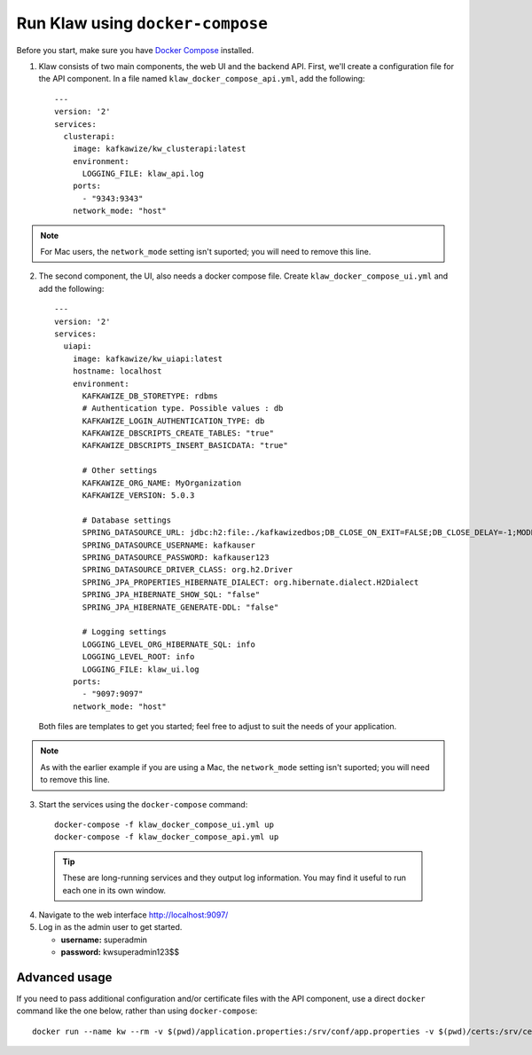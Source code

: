 Run Klaw using ``docker-compose``
=================================

Before you start, make sure you have `Docker Compose <https://docs.docker.com/compose/install/>`_ installed.

1. Klaw consists of two main components, the web UI and the backend API. First, we'll create a configuration file for the API component. In a file named ``klaw_docker_compose_api.yml``, add the following::

    ---
    version: '2'
    services:
      clusterapi:
        image: kafkawize/kw_clusterapi:latest
        environment:
          LOGGING_FILE: klaw_api.log
        ports:
          - "9343:9343"
        network_mode: "host"

.. note:: For Mac users, the ``network_mode`` setting isn't suported; you will need to remove this line.

2. The second component, the UI, also needs a docker compose file. Create ``klaw_docker_compose_ui.yml`` and add the following::

    ---
    version: '2'
    services:
      uiapi:
        image: kafkawize/kw_uiapi:latest
        hostname: localhost
        environment:
          KAFKAWIZE_DB_STORETYPE: rdbms
          # Authentication type. Possible values : db
          KAFKAWIZE_LOGIN_AUTHENTICATION_TYPE: db
          KAFKAWIZE_DBSCRIPTS_CREATE_TABLES: "true"
          KAFKAWIZE_DBSCRIPTS_INSERT_BASICDATA: "true"

          # Other settings
          KAFKAWIZE_ORG_NAME: MyOrganization
          KAFKAWIZE_VERSION: 5.0.3

          # Database settings
          SPRING_DATASOURCE_URL: jdbc:h2:file:./kafkawizedbos;DB_CLOSE_ON_EXIT=FALSE;DB_CLOSE_DELAY=-1;MODE=MySQL;DATABASE_TO_LOWER=TRUE;
          SPRING_DATASOURCE_USERNAME: kafkauser
          SPRING_DATASOURCE_PASSWORD: kafkauser123
          SPRING_DATASOURCE_DRIVER_CLASS: org.h2.Driver
          SPRING_JPA_PROPERTIES_HIBERNATE_DIALECT: org.hibernate.dialect.H2Dialect
          SPRING_JPA_HIBERNATE_SHOW_SQL: "false"
          SPRING_JPA_HIBERNATE_GENERATE-DDL: "false"

          # Logging settings
          LOGGING_LEVEL_ORG_HIBERNATE_SQL: info
          LOGGING_LEVEL_ROOT: info
          LOGGING_FILE: klaw_ui.log
        ports:
          - "9097:9097"
        network_mode: "host"


  Both files are templates to get you started; feel free to adjust to suit the needs of your application.

.. note:: As with the earlier example if you are using a Mac, the ``network_mode`` setting isn't suported; you will need to remove this line.

3. Start the services using the ``docker-compose`` command::

    docker-compose -f klaw_docker_compose_ui.yml up
    docker-compose -f klaw_docker_compose_api.yml up

  .. tip:: These are long-running services and they output log information. You may find it useful to run each one in its own window.

4. Navigate to the web interface http://localhost:9097/

5. Log in as the admin user to get started.

   * **username:** superadmin
   * **password:** kwsuperadmin123$$

Advanced usage
--------------

If you need to pass additional configuration and/or certificate files with the API component, use a direct ``docker`` command like the one below, rather than using ``docker-compose``::

    docker run --name kw --rm -v $(pwd)/application.properties:/srv/conf/app.properties -v $(pwd)/certs:/srv/certs -e LOGGING_FILE=kw_clusterapi.log -p 9343:9343 kafkawize/kw_clusterapi:latest --spring.config.location=/srv/conf/app.properties

